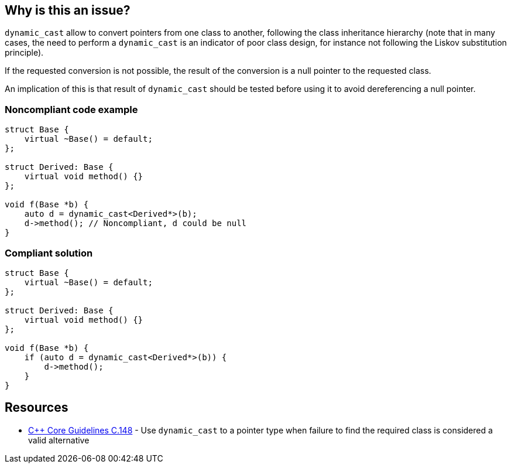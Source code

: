 == Why is this an issue?

``++dynamic_cast++`` allow to convert pointers from one class to another, following the class inheritance hierarchy (note that in many cases, the need to perform a ``++dynamic_cast++`` is an indicator of poor class design, for instance not following the Liskov substitution principle).


If the requested conversion is not possible, the result of the conversion is a null pointer to the requested class.

An implication of this is that result of ``++dynamic_cast++`` should be tested before using it to avoid dereferencing a null pointer.


=== Noncompliant code example

[source,cpp]
----
struct Base {
    virtual ~Base() = default;
};

struct Derived: Base {
    virtual void method() {}
};

void f(Base *b) {
    auto d = dynamic_cast<Derived*>(b);
    d->method(); // Noncompliant, d could be null
}
----


=== Compliant solution

[source,cpp]
----
struct Base {
    virtual ~Base() = default;
};

struct Derived: Base {
    virtual void method() {}
};

void f(Base *b) {
    if (auto d = dynamic_cast<Derived*>(b)) {
        d->method();
    }
}
----


== Resources

* https://github.com/isocpp/CppCoreGuidelines/blob/e49158a/CppCoreGuidelines.md#c148-use-dynamic_cast-to-a-pointer-type-when-failure-to-find-the-required-class-is-considered-a-valid-alternative[{cpp} Core Guidelines C.148] - Use `dynamic_cast` to a pointer type when failure to find the required class is considered a valid alternative


ifdef::env-github,rspecator-view[]
'''
== Comments And Links
(visible only on this page)

=== on 25 Oct 2019, 11:25:01 Loïc Joly wrote:
\[~amelie.renard] Please review my changes

endif::env-github,rspecator-view[]
